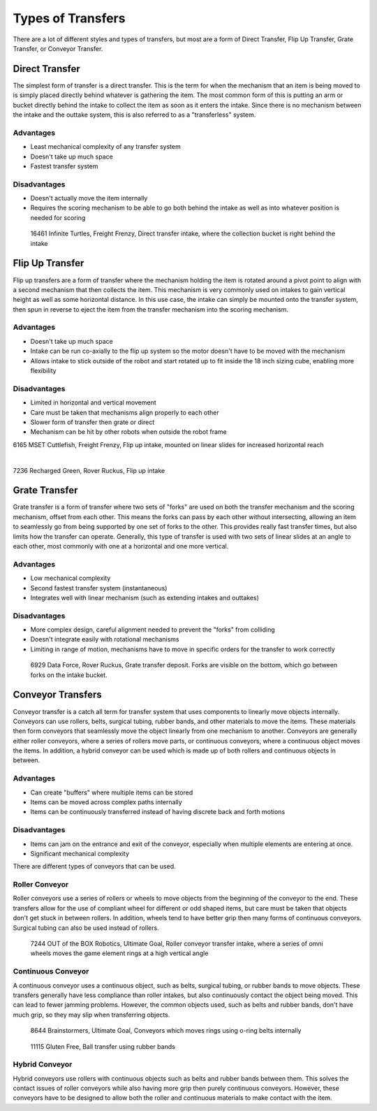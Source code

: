 Types of Transfers
==================

There are a lot of different styles and types of transfers, but most are a form of Direct Transfer, Flip Up Transfer, Grate Transfer, or Conveyor Transfer.

Direct Transfer
---------------

The simplest form of transfer is a direct transfer. This is the term for when the mechanism that an item is being moved to is simply placed directly behind whatever is gathering the item. The most common form of this is putting an arm or bucket directly behind the intake to collect the item as soon as it enters the intake. Since there is no mechanism between the intake and the outtake system, this is also referred to as a "transferless" system.

Advantages
^^^^^^^^^^

- Least mechanical complexity of any transfer system
- Doesn't take up much space
- Fastest transfer system

Disadvantages
^^^^^^^^^^^^^

- Doesn't actually move the item internally
- Requires the scoring mechanism to be able to go both behind the intake as well as into whatever position is needed for scoring

.. figure:: images/16461-transferless.png
   :alt: A picture of a direct transfer intake from FTC\ |reg| 16461, where the collection bucket is behind the intake

   16461 Infinite Turtles, Freight Frenzy, Direct transfer intake, where the collection bucket is right behind the intake

Flip Up Transfer
----------------

Flip up transfers are a form of transfer where the mechanism holding the item is rotated around a pivot point to align with a second mechanism that then collects the item. This mechanism is very commonly used on intakes to gain vertical height as well as some horizontal distance. In this use case, the intake can simply be mounted onto the transfer system, then spun in reverse to eject the item from the transfer mechanism into the scoring mechanism.

Advantages
^^^^^^^^^^

- Doesn't take up much space
- Intake can be run co-axially to the flip up system so the motor doesn't have to be moved with the mechanism
- Allows intake to stick outside of the robot and start rotated up to fit inside the 18 inch sizing cube, enabling more flexibility

Disadvantages
^^^^^^^^^^^^^

- Limited in horizontal and vertical movement
- Care must be taken that mechanisms align properly to each other
- Slower form of transfer then grate or direct
- Mechanism can be hit by other robots when outside the robot frame

.. only:: latex

   .. figure:: images/6165-flip.png
      :alt: 6165 extending and flip up intake
      :width: 800

.. raw:: html

   <video width="600" autoplay muted loop>
      <source src="../../../_static/videos/common-mechanisms/transfers/6165-flip.mp4" type="video/mp4">
   </video>

6165 MSET Cuttlefish, Freight Frenzy, Flip up intake, mounted on linear slides for increased horizontal reach

|

.. only:: latex

   .. figure:: images/7236-flip.png
      :alt: 7236 flip up intake

.. raw:: html

   <video width="600" autoplay muted loop>
      <source src="../../../_static/videos/common-mechanisms/transfers/7236-flip.mp4" type="video/mp4">
   </video>

7236 Recharged Green, Rover Ruckus, Flip up intake

Grate Transfer
--------------

Grate transfer is a form of transfer where two sets of "forks" are used on both the transfer mechanism and the scoring mechanism, offset from each other. This means the forks can pass by each other without intersecting, allowing an item to seamlessly go from being supported by one set of forks to the other. This provides really fast transfer times, but also limits how the transfer can operate. Generally, this type of transfer is used with two sets of linear slides at an angle to each other, most commonly with one at a horizontal and one more vertical.

Advantages
^^^^^^^^^^

- Low mechanical complexity
- Second fastest transfer system (instantaneous)
- Integrates well with linear mechanism (such as extending intakes and outtakes)

Disadvantages
^^^^^^^^^^^^^

- More complex design, careful alignment needed to prevent the "forks" from colliding
- Doesn't integrate easily with rotational mechanisms
- Limiting in range of motion, mechanisms have to move in specific orders for the transfer to work correctly

.. dropdown:: Animated Grate Transfer Example (Click To Expand)

   .. raw:: html

      <script type="module" src="https://unpkg.com/@google/model-viewer/dist/model-viewer.min.js"></script>
      <model-viewer alt="Grate Transfer" src="https://cdn.statically.io/gh/gamemanual0/3d-models/main/transfers/gratetransfer.glb" ar ar-modes="webxr scene-viewer quick-look" autoplay seamless-poster shadow-intensity="1" camera-controls enable-pan style="width:100%; height:500px;overflow:auto; --poster-color: transparent"></model-viewer>

.. figure:: images/6929-grate.png
   :alt: 6929 grate transfer deposit, where the forks are visible

   6929 Data Force, Rover Ruckus, Grate transfer deposit. Forks are visible on the bottom, which go between forks on the intake bucket.

Conveyor Transfers
------------------

Conveyor transfer is a catch all term for transfer system that uses components to linearly move objects internally. Conveyors can use rollers, belts, surgical tubing, rubber bands, and other materials to move the items. These materials then form conveyors that seamlessly move the object linearly from one mechanism to another. Conveyors are generally either roller conveyors, where a series of rollers move parts, or continuous conveyors, where a continuous object moves the items. In addition, a hybrid conveyor can be used which is made up of both rollers and continuous objects in between.

Advantages
^^^^^^^^^^

- Can create "buffers" where multiple items can be stored
- Items can be moved across complex paths internally
- Items can be continuously transferred instead of having discrete back and forth motions

Disadvantages
^^^^^^^^^^^^^

- Items can jam on the entrance and exit of the conveyor, especially when multiple elements are entering at once.
- Significant mechanical complexity

There are different types of conveyors that can be used.

Roller Conveyor
^^^^^^^^^^^^^^^

Roller conveyors use a series of rollers or wheels to move objects from the beginning of the conveyor to the end. These transfers allow for the use of compliant wheel for different or odd shaped items, but care must be taken that objects don't get stuck in between rollers. In addition, wheels tend to have better grip then many forms of continuous conveyors. Surgical tubing can also be used instead of rollers.

.. figure:: images/7244-roller.jpg
   :alt: 7244 Roller Conveyor intake, where a series of omni wheels moves a game element verticall

   7244 OUT of the BOX Robotics, Ultimate Goal, Roller conveyor transfer intake, where a series of omni wheels moves the game element rings at a high vertical angle

Continuous Conveyor
^^^^^^^^^^^^^^^^^^^

A continuous conveyor uses a continuous object, such as belts, surgical tubing, or rubber bands to move objects. These transfers generally have less compliance than roller intakes, but also continuously contact the object being moved. This can lead to fewer jamming problems. However, the common objects used, such as belts and rubber bands, don't have much grip, so they may slip when transferring objects.

.. figure:: images/8644-conveyor.png
   :alt: 8644 Conveyor that uses o-ring belts to move rings internally

   8644 Brainstormers, Ultimate Goal, Conveyors which moves rings using o-ring belts internally

.. figure:: images/11115-conveyor.png
   :alt: 11115 Ball transfer using rubber bands

   11115 Gluten Free, Ball transfer using rubber bands

Hybrid Conveyor
^^^^^^^^^^^^^^^

Hybrid conveyors use rollers with continuous objects such as belts and rubber bands between them. This solves the contact issues of roller conveyors while also having more grip then purely continuous conveyors. However, these conveyors have to be designed to allow both the roller and continuous materials to make contact with the item.
